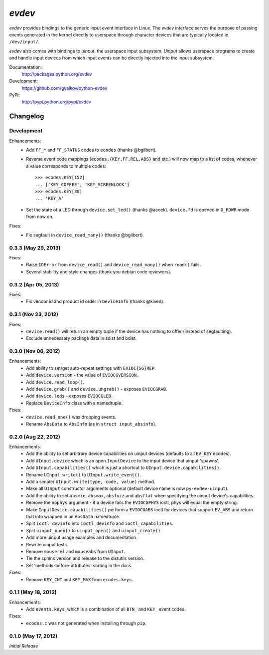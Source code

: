 *evdev*
----------------------------------------

*evdev* provides bindings to the generic input event interface in Linux.
The *evdev* interface serves the purpose of passing events generated in the
kernel directly to userspace through character devices that are typically
located in ``/dev/input/``.

*evdev* also comes with bindings to *uinput*, the userspace input
subsystem. *Uinput* allows userspace programs to create and handle
input devices from which input events can be directly injected into
the input subsystem.


Documentation:
    http://packages.python.org/evdev

Development:
    https://github.com/gvalkov/python-evdev

PyPi:
    http://pypi.python.org/pypi/evdev


Changelog
=========

Development
^^^^^^^^^^^

Enhancements:
    - Add ``FF_*`` and ``FF_STATUS`` codes to ``ecodes`` (thanks @bgilbert).

    - Reverse event code mappings (``ecodes.{KEY,FF,REL,ABS}`` and
      etc.) will now map to a list of codes, whenever a value
      corresponds to multiple codes::

        >>> ecodes.KEY[152]
        ... ['KEY_COFFEE', 'KEY_SCREENLOCK']
        >>> ecodes.KEY[30]
        ... 'KEY_A'

    - Set the state of a LED through ``device.set_led()`` (thanks
      @accek). ``device.fd`` is opened in ``O_RDWR`` mode from now on.

Fixes:
    - Fix segfault in ``device_read_many()`` (thanks @bgilbert).

0.3.3 (May 29, 2013)
^^^^^^^^^^^^^^^^^^^^

Fixes:
    - Raise ``IOError`` from ``device_read()`` and ``device_read_many()`` when
      ``read()`` fails.

    - Several stability and style changes (thank you debian code reviewers).

0.3.2 (Apr 05, 2013)
^^^^^^^^^^^^^^^^^^^^

Fixes:
    - Fix vendor id and product id order in ``DeviceInfo`` (thanks @kived).

0.3.1 (Nov 23, 2012)
^^^^^^^^^^^^^^^^^^^^

Fixes:
    - ``device.read()`` will return an empty tuple if the device has
      nothing to offer (instead of segfaulting).

    - Exclude unnecessary package data in sdist and bdist.

0.3.0 (Nov 06, 2012)
^^^^^^^^^^^^^^^^^^^^

Enhancements:
    - Add ability to set/get auto-repeat settings with ``EVIOC{SG}REP``.

    - Add ``device.version`` - the value of ``EVIOCGVERSION``.

    - Add ``device.read_loop()``.

    - Add ``device.grab()`` and ``device.ungrab()`` - exposes ``EVIOCGRAB``.

    - Add ``device.leds`` - exposes ``EVIOCGLED``.

    - Replace ``DeviceInfo`` class with a namedtuple.

Fixes:
    - ``device.read_one()`` was dropping events.

    - Rename ``AbsData`` to ``AbsInfo`` (as in ``struct input_absinfo``).


0.2.0 (Aug 22, 2012)
^^^^^^^^^^^^^^^^^^^^

Enhancements:
    - Add the ability to set arbitrary device capabilities on uinput
      devices (defaults to all ``EV_KEY`` ecodes).

    - Add ``UInput.device`` which is an open ``InputDevice`` to the
      input device that uinput 'spawns'.

    - Add ``UInput.capabilities()`` which is just a shortcut to
      ``UInput.device.capabilities()``.

    - Rename ``UInput.write()`` to ``UInput.write_event()``.

    - Add a simpler ``UInput.write(type, code, value)`` method.

    - Make all ``UInput`` constructor arguments optional (default
      device name is now ``py-evdev-uinput``).

    - Add the ability to set ``absmin``, ``absmax``, ``absfuzz`` and
      ``absflat`` when specifying the uinput device's capabilities.

    - Remove the ``nophys`` argument - if a device fails the
      ``EVIOCGPHYS`` ioctl, phys will equal the empty string.

    - Make ``InputDevice.capabilities()`` perform a ``EVIOCGABS`` ioctl
      for devices that support ``EV_ABS`` and return that info wrapped in
      an ``AbsData`` namedtuple.

    - Split ``ioctl_devinfo`` into ``ioctl_devinfo`` and
      ``ioctl_capabilities``.

    - Split ``uinput_open()`` to ``uinput_open()`` and ``uinput_create()``

    - Add more uinput usage examples and documentation.

    - Rewrite uinput tests.

    - Remove ``mouserel`` and ``mouseabs`` from ``UInput``.

    - Tie the sphinx version and release to the distutils version.

    - Set 'methods-before-attributes' sorting in the docs.


Fixes:
    - Remove ``KEY_CNT`` and ``KEY_MAX`` from ``ecodes.keys``.


0.1.1 (May 18, 2012)
^^^^^^^^^^^^^^^^^^^^

Enhancements:
    - Add ``events.keys``, which is a combination of all ``BTN_`` and
      ``KEY_`` event codes.

Fixes:
    - ``ecodes.c`` was not generated when installing through ``pip``.


0.1.0 (May 17, 2012)
^^^^^^^^^^^^^^^^^^^^

*Initial Release*
